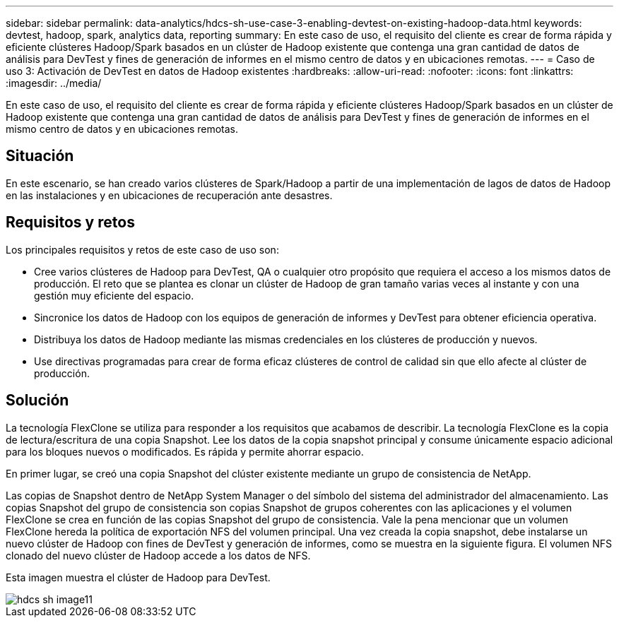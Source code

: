 ---
sidebar: sidebar 
permalink: data-analytics/hdcs-sh-use-case-3-enabling-devtest-on-existing-hadoop-data.html 
keywords: devtest, hadoop, spark, analytics data, reporting 
summary: En este caso de uso, el requisito del cliente es crear de forma rápida y eficiente clústeres Hadoop/Spark basados en un clúster de Hadoop existente que contenga una gran cantidad de datos de análisis para DevTest y fines de generación de informes en el mismo centro de datos y en ubicaciones remotas. 
---
= Caso de uso 3: Activación de DevTest en datos de Hadoop existentes
:hardbreaks:
:allow-uri-read: 
:nofooter: 
:icons: font
:linkattrs: 
:imagesdir: ../media/


[role="lead"]
En este caso de uso, el requisito del cliente es crear de forma rápida y eficiente clústeres Hadoop/Spark basados en un clúster de Hadoop existente que contenga una gran cantidad de datos de análisis para DevTest y fines de generación de informes en el mismo centro de datos y en ubicaciones remotas.



== Situación

En este escenario, se han creado varios clústeres de Spark/Hadoop a partir de una implementación de lagos de datos de Hadoop en las instalaciones y en ubicaciones de recuperación ante desastres.



== Requisitos y retos

Los principales requisitos y retos de este caso de uso son:

* Cree varios clústeres de Hadoop para DevTest, QA o cualquier otro propósito que requiera el acceso a los mismos datos de producción. El reto que se plantea es clonar un clúster de Hadoop de gran tamaño varias veces al instante y con una gestión muy eficiente del espacio.
* Sincronice los datos de Hadoop con los equipos de generación de informes y DevTest para obtener eficiencia operativa.
* Distribuya los datos de Hadoop mediante las mismas credenciales en los clústeres de producción y nuevos.
* Use directivas programadas para crear de forma eficaz clústeres de control de calidad sin que ello afecte al clúster de producción.




== Solución

La tecnología FlexClone se utiliza para responder a los requisitos que acabamos de describir. La tecnología FlexClone es la copia de lectura/escritura de una copia Snapshot. Lee los datos de la copia snapshot principal y consume únicamente espacio adicional para los bloques nuevos o modificados. Es rápida y permite ahorrar espacio.

En primer lugar, se creó una copia Snapshot del clúster existente mediante un grupo de consistencia de NetApp.

Las copias de Snapshot dentro de NetApp System Manager o del símbolo del sistema del administrador del almacenamiento. Las copias Snapshot del grupo de consistencia son copias Snapshot de grupos coherentes con las aplicaciones y el volumen FlexClone se crea en función de las copias Snapshot del grupo de consistencia. Vale la pena mencionar que un volumen FlexClone hereda la política de exportación NFS del volumen principal. Una vez creada la copia snapshot, debe instalarse un nuevo clúster de Hadoop con fines de DevTest y generación de informes, como se muestra en la siguiente figura. El volumen NFS clonado del nuevo clúster de Hadoop accede a los datos de NFS.

Esta imagen muestra el clúster de Hadoop para DevTest.

image::hdcs-sh-image11.png[hdcs sh image11]
